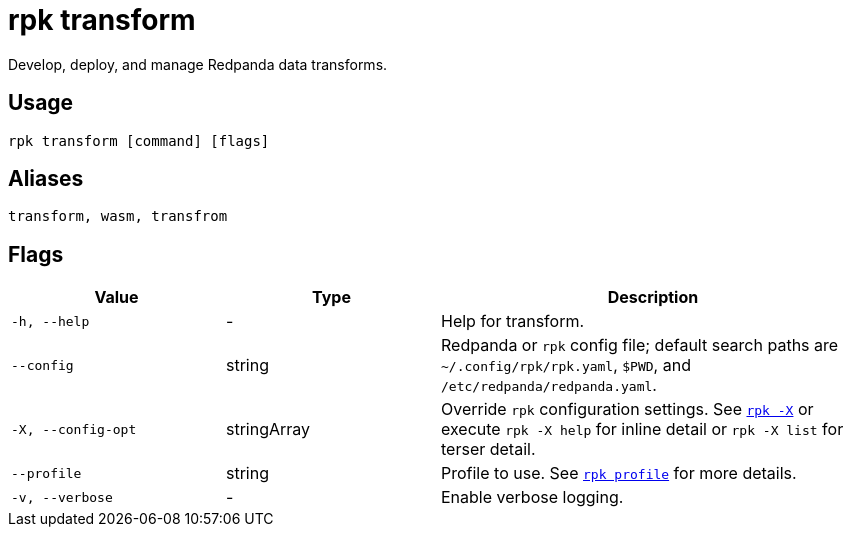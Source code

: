 = rpk transform
:description: pass:q[These commands let you build and manage data transforms with WebAssembly.]
:page-aliases: labs:data-transform/rpk-transform.adoc

Develop, deploy, and manage Redpanda data transforms.

== Usage

[,bash]
----
rpk transform [command] [flags]
----

== Aliases

[,bash]
----
transform, wasm, transfrom
----

== Flags

[cols="1m,1a,2a"]
|===
|*Value* |*Type* |*Description*

|-h, --help |- |Help for transform.

|--config |string |Redpanda or `rpk` config file; default search paths are `~/.config/rpk/rpk.yaml`, `$PWD`, and `/etc/redpanda/redpanda.yaml`.

|-X, --config-opt |stringArray |Override `rpk` configuration settings. See xref:reference:rpk/rpk-x-options.adoc[`rpk -X`] or execute `rpk -X help` for inline detail or `rpk -X list` for terser detail.

|--profile |string |Profile to use. See xref:reference:rpk/rpk-profile.adoc[`rpk profile`] for more details.

|-v, --verbose |- |Enable verbose logging.
|===